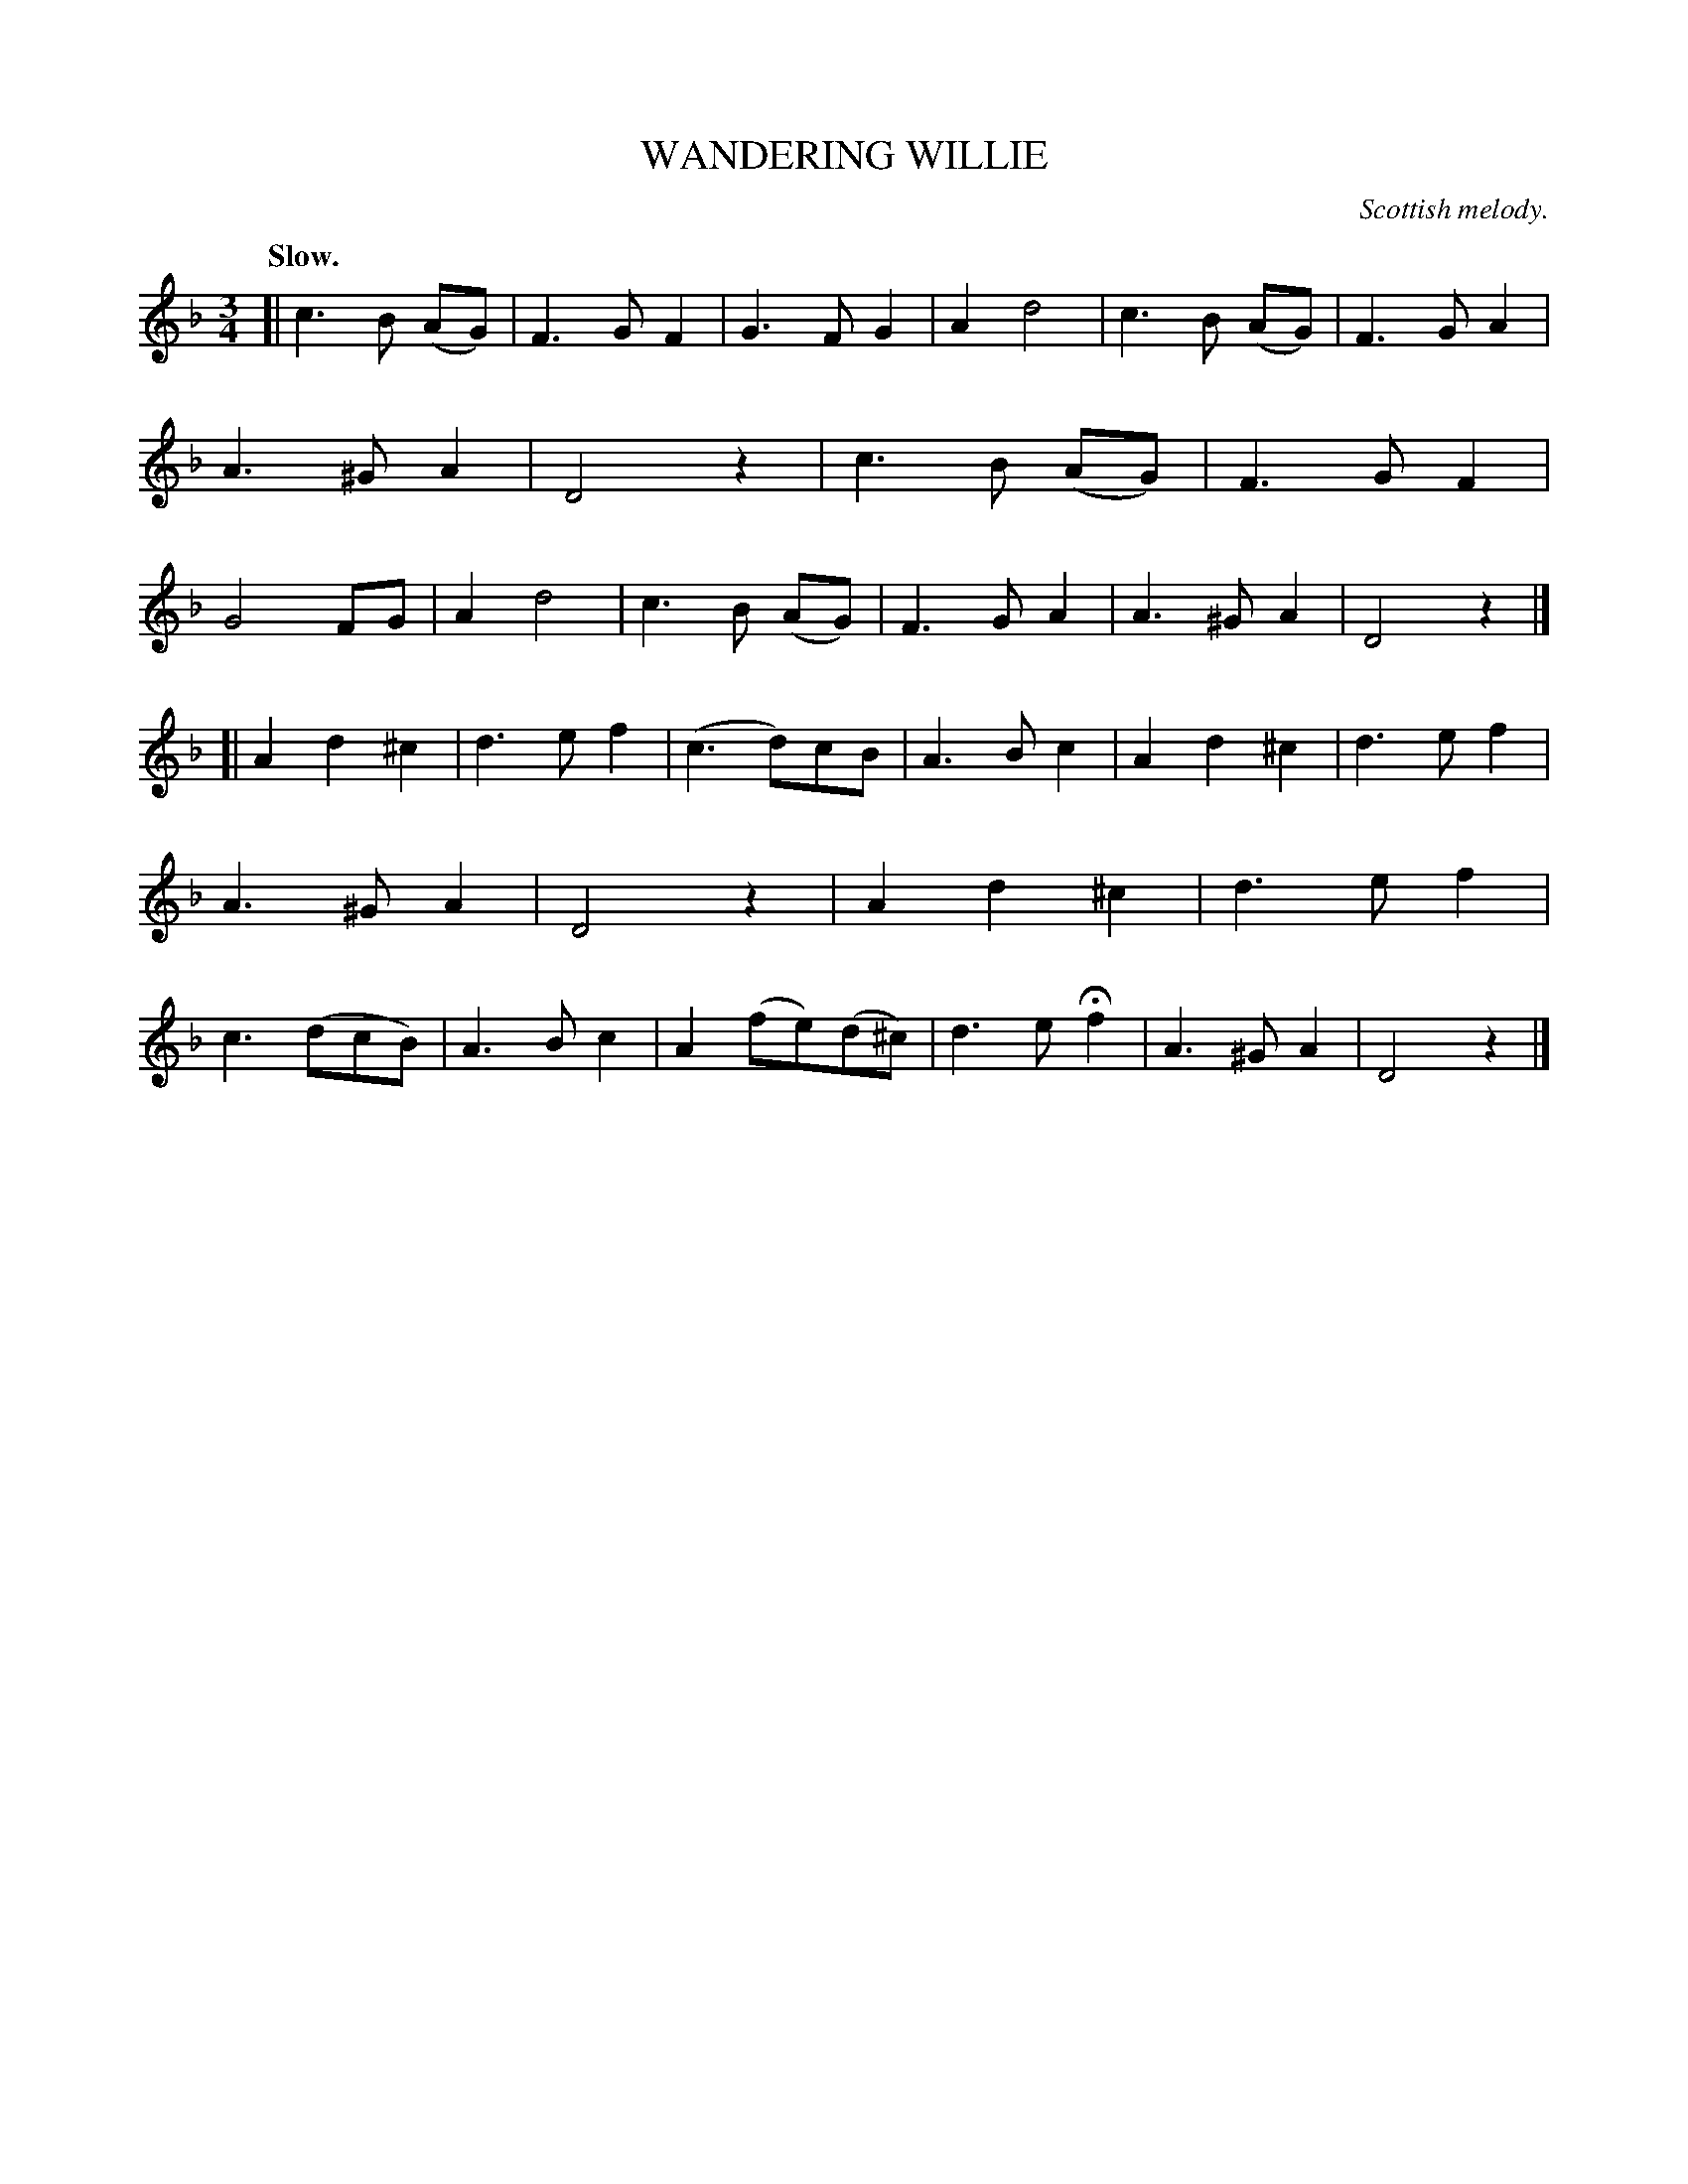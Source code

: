 X: 21594
T: WANDERING WILLIE
O: Scottish melody.
Q: "Slow."
%R: air, waltz
B: W. Hamilton "Universal Tune-Book" Vol. 2 Glasgow 1846 p.159 #4
S: http://s3-eu-west-1.amazonaws.com/itma.dl.printmaterial/book_pdfs/hamiltonvol2web.pdf
Z: 2016 John Chambers <jc:trillian.mit.edu>
M: 3/4
L: 1/8
K: F	% and Dm
% - - - - - - - - - - - - - - - - - - - - - - - - -
[|\
c3 B (AG) | F3 G F2 | G3 F G2 | A2 d4 |\
c3 B (AG) | F3 G A2 | A3 ^G A2 | D4 z2 |\
c3 B (AG) | F3 G F2 | G4 FG | A2 d4 |\
c3 B (AG) | F3 G A2 | A3 ^G A2 | D4 z2 |]
[|\
A2 d2 ^c2 | d3 e f2 | (c3 d)cB | A3 B c2 |\
A2 d2 ^c2 | d3 e f2 | A3 ^G A2 | D4 z2 |\
A2 d2 ^c2 | d3 e f2 | c3 (dcB) | A3 B c2 |\
A2 (fe)(d^c) | d3 e Hf2 | A3 ^G A2 | D4 z2 |]
% - - - - - - - - - - - - - - - - - - - - - - - - -

